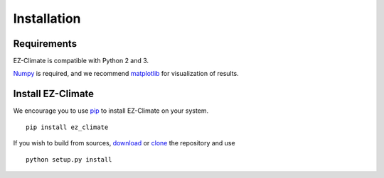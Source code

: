 Installation
============

Requirements
------------

EZ-Climate is compatible with Python 2 and 3.

Numpy_ is required, and we recommend matplotlib_ for visualization of 
results.

.. _Numpy: http://www.numpy.org/
.. _matplotlib: http://www.matplotlib.org/


Install EZ-Climate
------------------

We encourage you to use pip_ to install EZ-Climate on your system. 
::
  
  pip install ez_climate

If you wish to build from sources, download_ or clone_ the repository and use
::

  python setup.py install


.. _download: https://pypi.python.org/pypi/ez_climate/
.. _clone: https://github.com/Litterman/EZ_Climate.git

.. _pip: http://www.pip-installer.org/en/latest/